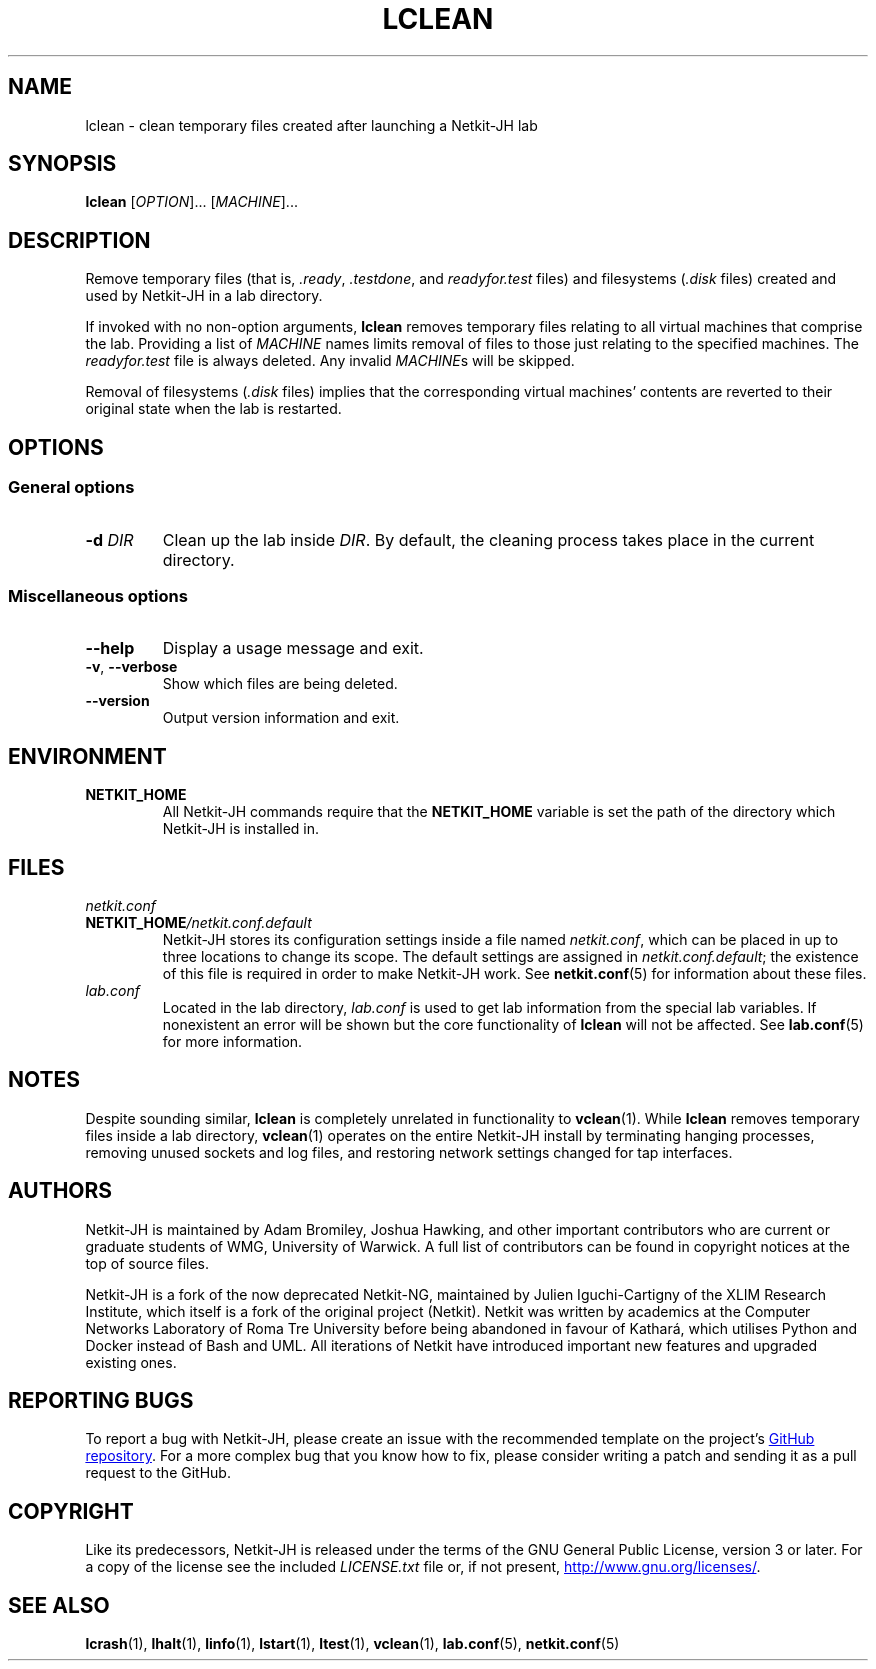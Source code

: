 .TH LCLEAN 1 2022-08-24 Linux "Netkit-JH Manual"
.SH NAME
lclean \- clean temporary files created after launching a Netkit-JH lab
.SH SYNOPSIS
.B lclean
.RI [ OPTION "]... [" MACHINE ]...
.SH DESCRIPTION
Remove temporary files (that is,
.IR .ready ", " .testdone ", and " readyfor.test " files)"
and filesystems
.RI ( .disk " files)"
created and used by Netkit-JH in a lab directory.
.PP
If invoked with no non-option arguments,
.B lclean
removes temporary files relating to all virtual machines that comprise the lab.
Providing a list of
.I MACHINE
names limits removal of files to those just relating to the specified machines.
The
.I readyfor.test
file is always deleted.
Any invalid
.IR MACHINE s
will be skipped.
.PP
Removal of filesystems
.RI ( .disk " files)"
implies that the corresponding virtual machines' contents are reverted to their
original state when the lab is restarted.
.SH OPTIONS
.SS General options
.TP
.BI \-d " DIR"
Clean up the lab inside
.IR DIR .
By default, the cleaning process takes place in the current directory.
.SS Miscellaneous options
.TP
.B \-\-help
Display a usage message and exit.
.TP
.BR \-v ", " \-\-verbose
Show which files are being deleted.
.TP
.B \-\-version
Output version information and exit.
.SH ENVIRONMENT
.TP
.B NETKIT_HOME
All Netkit-JH commands require that the
.B NETKIT_HOME
variable is set the path of the directory which Netkit-JH is installed in.
.SH FILES
.TP
.I netkit.conf
.TQ
.BI NETKIT_HOME /netkit.conf.default
Netkit-JH stores its configuration settings inside a file named
.IR netkit.conf ,
which can be placed in up to three locations to change its scope.
The default settings are assigned in
.IR netkit.conf.default ;
the existence of this file is required in order to make Netkit-JH work.
See
.BR netkit.conf (5)
for information about these files.
.TP
.I lab.conf
Located in the lab directory,
.I lab.conf
is used to get lab information from the special lab variables.
If nonexistent an error will be shown but the core functionality of
.B lclean
will not be affected.
See
.BR lab.conf (5)
for more information.
.SH NOTES
Despite sounding similar,
.B lclean
is completely unrelated in functionality to
.BR vclean (1).
While
.B lclean
removes temporary files inside a lab directory,
.BR vclean (1)
operates on the entire Netkit-JH install by terminating hanging processes,
removing unused sockets and log files,
and restoring network settings changed for tap interfaces.
.SH AUTHORS
Netkit-JH is maintained by Adam Bromiley, Joshua Hawking,
and other important contributors who are current or graduate students of WMG,
University of Warwick.
A full list of contributors can be found in copyright notices at the top of
source files.
.PP
Netkit-JH is a fork of the now deprecated Netkit-NG,
maintained by Julien Iguchi-Cartigny of the XLIM Research Institute,
which itself is a fork of the original project (Netkit).
Netkit was written by academics at the Computer Networks Laboratory of Roma Tre
University before being abandoned in favour of Kathará,
which utilises Python and Docker instead of Bash and UML.
All iterations of Netkit have introduced important new features and upgraded
existing ones.
.SH "REPORTING BUGS"
To report a bug with Netkit-JH,
please create an issue with the recommended template on the project's
.UR https://github.com/netkit-jh/netkit-jh-build/issues
GitHub repository
.UE .
For a more complex bug that you know how to fix,
please consider writing a patch and sending it as a pull request to the GitHub.
.SH COPYRIGHT
Like its predecessors,
Netkit-JH is released under the terms of the GNU General Public License,
version 3 or later. For a copy of the license see the included
.I LICENSE.txt
file or, if not present,
.UR http://www.gnu.org/licenses/
.UE .
.SH "SEE ALSO"
.BR lcrash (1),
.BR lhalt (1),
.BR linfo (1),
.BR lstart (1),
.BR ltest (1),
.BR vclean (1),
.BR lab.conf (5),
.BR netkit.conf (5)
